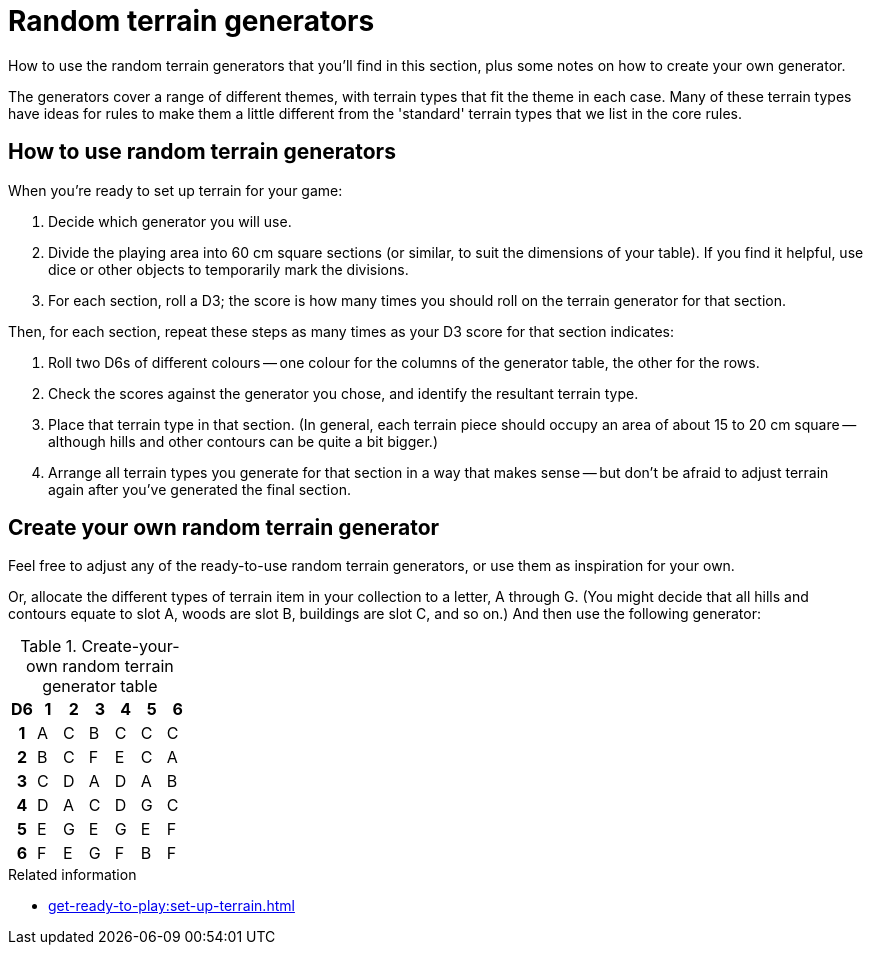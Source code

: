 = Random terrain generators

How to use the random terrain generators that you'll find in this section, plus some notes on how to create your own generator.

The generators cover a range of different themes, with terrain types that fit the theme in each case.
Many of these terrain types have ideas for rules to make them a little different from the 'standard' terrain types that we list in the core rules.

== How to use random terrain generators

When you're ready to set up terrain for your game:

. Decide which generator you will use.
. Divide the playing area into 60 cm square sections (or similar, to suit the dimensions of your table).
If you find it helpful, use dice or other objects to temporarily mark the divisions.
. For each section, roll a D3; the score is how many times you should roll on the terrain generator for that section.

Then, for each section, repeat these steps as many times as your D3 score for that section indicates:

. Roll two D6s of different colours -- one colour for the columns of the generator table, the other for the rows.
. Check the scores against the generator you chose, and identify the resultant terrain type.
. Place that terrain type in that section.
(In general, each terrain piece should occupy an area of about 15 to 20 cm square -- although hills and other contours can be quite a bit bigger.)
. Arrange all terrain types you generate for that section in a way that makes sense -- but don't be afraid to adjust terrain again after you've generated the final section.

== Create your own random terrain generator

Feel free to adjust any of the ready-to-use random terrain generators, or use them as inspiration for your own.

Or, allocate the different types of terrain item in your collection to a letter, A through G.
(You might decide that all hills and contours equate to slot A, woods are slot B, buildings are slot C, and so on.)
And then use the following generator:

.Create-your-own random terrain generator table
[cols="1h,6*", options="header"]
|===
| D6 | 1 | 2 | 3 | 4 | 5 | 6
| 1  | A | C | B | C | C | C
| 2  | B | C | F | E | C | A
| 3  | C | D | A | D | A | B
| 4  | D | A | C | D | G | C
| 5  | E | G | E | G | E | F
| 6  | F | E | G | F | B | F
|===

.Related information
* xref:get-ready-to-play:set-up-terrain.adoc[]